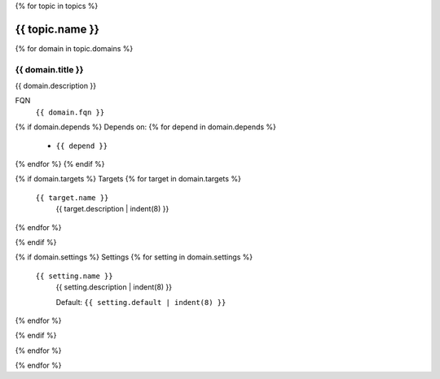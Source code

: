 {% for topic in topics %}

-------------------------
{{ topic.name }}
-------------------------

{% for domain in topic.domains %}

{{ domain.title }}
--------------------------

{{ domain.description }}

FQN
    ``{{ domain.fqn }}``

{% if domain.depends %}
Depends on:
{% for depend in domain.depends %}
    - ``{{ depend }}``
{% endfor %}
{% endif %}

{% if domain.targets %}
Targets
{% for target in domain.targets %}
    ``{{ target.name }}``
        {{ target.description | indent(8) }}
{% endfor %}

{% endif %}

{% if domain.settings %}
Settings
{% for setting in domain.settings %}
    ``{{ setting.name }}``
        {{ setting.description | indent(8) }}

        Default: ``{{ setting.default | indent(8) }}``

{% endfor %}

{% endif %}


{% endfor %}

{% endfor %}
